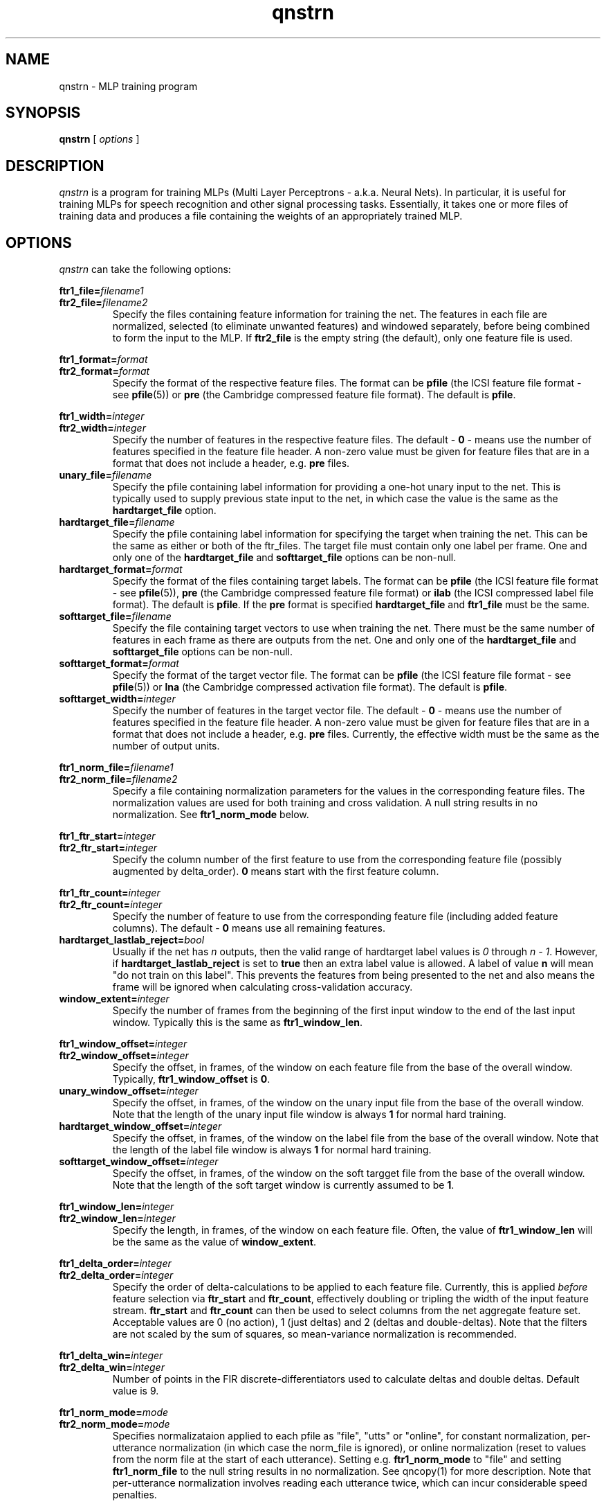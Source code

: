 . $Header: /u/drspeech/repos/quicknet2/qnstrn.man,v 1.43 2008/06/13 00:42:47 davidj Exp $
.TH qnstrn 1 "$Date: 2008/06/13 00:42:47 $" ICSI "ICSI SPEECH SOFTWARE"
.SH NAME
qnstrn \- MLP training program
.SH SYNOPSIS
.B qnstrn
[
.I options
]
.SH DESCRIPTION
.I qnstrn
is a program for training MLPs (Multi Layer Perceptrons - a.k.a.
Neural Nets).  In particular, it is useful for training MLPs for
speech recognition and other signal processing tasks.  Essentially, it
takes one or more files of training data and produces a file
containing the weights of an appropriately trained MLP.
.SH OPTIONS
.I qnstrn
can take the following options:
.P
.PD 0
.BI ftr1_file= filename1
.TP
.PD 1
.BI ftr2_file= filename2
Specify the files containing feature information for training the
net.  The features in each file are normalized, selected (to eliminate
unwanted features) and windowed separately, before being combined to
form the input to the MLP.  If \fBftr2_file\fR is the empty string (the
default), only one feature file is used.
.P
.PD 0
.BI ftr1_format= format
.TP
.PD 1
.BI ftr2_format= format
Specify the format of the respective feature files.  The format can be
\fBpfile\fR (the ICSI feature file format - see \fBpfile\fR(5)) or
\fBpre\fR (the Cambridge compressed feature file format).  The
default is \fBpfile\fR.
.P
.PD 0
.BI ftr1_width= integer
.TP
.PD 1
.BI ftr2_width= integer
Specify the number of features in the respective feature files.  The
default \- \fB0\fR
\- means use the number of features specified in the feature file header.
A non-zero value must be given for feature files that are in a format
that does not include a header, e.g. \fBpre\fR files.
.TP
.BI unary_file= filename
Specify the pfile containing label information for providing a one-hot
unary input to the net.  This is typically used to supply previous
state input to the net, in which case the value is the same as the
\fBhardtarget_file\fR option.
.TP
.BI hardtarget_file= filename
Specify the pfile containing label information for specifying the
target when training the net.  This can be the same as either or both
of the ftr_files.  The target file must contain only one label per
frame. One and only one of the \fBhardtarget_file\fR and
\fBsofttarget_file\fR options can be non-null.
.TP
.BI hardtarget_format= format
Specify the format of the files containing target labels.  The format can be
\fBpfile\fR (the ICSI feature file format - see \fBpfile\fR(5)),
\fBpre\fR (the Cambridge compressed feature file format) or 
\fBilab\fR (the ICSI compressed label file format).  The
default is \fBpfile\fR.  If the \fBpre\fR format is specified
\fBhardtarget_file\fR and \fBftr1_file\fR must be the same.
.TP
.BI softtarget_file= filename
Specify the file containing target vectors to use when training
the net. There must be the same number of features in each frame as
there are outputs from the net.  One and only one of the
\fBhardtarget_file\fR and \fBsofttarget_file\fR options can be
non-null.
.TP
.BI softtarget_format= format
Specify the format of the target vector file.  The format can be
\fBpfile\fR (the ICSI feature file format - see \fBpfile\fR(5)) or
\fBlna\fR (the Cambridge compressed activation file format).  The
default is \fBpfile\fR.
.TP
.BI softtarget_width= integer
Specify the number of features in the target vector file.  The
default \- \fB0\fR
\- means use the number of features specified in the feature file header.
A non-zero value must be given for feature files that are in a format
that does not include a header, e.g. \fBpre\fR files.  Currently, the
effective width must be the same as the number of output units.
.P
.PD 0
.BI ftr1_norm_file= filename1
.TP
.PD 1
.BI ftr2_norm_file= filename2
Specify a file containing normalization parameters for the values in
the corresponding feature files.  The normalization values are used
for both training and cross validation.  A null string results in no
normalization.  See \fBftr1_norm_mode\fR below.
.P
.PD 0
.BI ftr1_ftr_start= integer
.TP
.PD 1
.BI ftr2_ftr_start= integer
Specify the column number of the first feature to use from the
corresponding feature file (possibly augmented by delta_order).  
\fB0\fR means start with the first
feature column.
.P
.PD 0
.BI ftr1_ftr_count= integer
.TP
.PD 1
.BI ftr2_ftr_count= integer
Specify the number of feature to use from the corresponding feature
file (including added feature columns).  
The default \- \fB0\fR means use all remaining features.
.TP
.BI hardtarget_lastlab_reject= bool
Usually if the net has \fIn\fR outputs, then the valid range of hardtarget
label values is \fI0\fR through \fIn - 1\fR.  However, if
\fBhardtarget_lastlab_reject\fR is set to \fBtrue\fR then an extra
label value is allowed.  A label of value \fBn\fR will mean "do not
train on this label".  This prevents the features from being presented
to the net and also means the frame will be ignored when
calculating cross-validation accuracy.
.TP
.BI window_extent= integer
Specify the number of frames  from the beginning of the first input
window to the end of the last input window.  Typically this is the
same as \fBftr1_window_len\fR.
.P
.PD 0
.BI ftr1_window_offset= integer
.TP
.PD 1
.BI ftr2_window_offset= integer
Specify the offset, in frames, of the window on each feature file from
the base of the overall window.  Typically,
\fBftr1_window_offset\fR is \fB0\fR.
.TP
.BI unary_window_offset= integer
Specify the offset, in frames, of the window on the unary input file from
the base of the overall window.  Note that the length of the unary input
file window is always \fB1\fR for normal hard training.
.TP
.BI hardtarget_window_offset= integer
Specify the offset, in frames, of the window on the label file from
the base of the overall window.  Note that the length of the label
file window is always \fB1\fR for normal hard training.
.TP
.BI softtarget_window_offset= integer
Specify the offset, in frames, of the window on the soft targget file from
the base of the overall window.  Note that the length of the soft target
window is currently assumed to be \fB1\fR.
.P
.PD 0
.BI ftr1_window_len= integer
.TP
.PD 1
.BI ftr2_window_len= integer
Specify the length, in frames, of the window on each feature file.
Often, the value of \fBftr1_window_len\fR will be the same as
the value of \fBwindow_extent\fR.
.P
.PD 0
.BI ftr1_delta_order= integer
.TP
.PD 1
.BI ftr2_delta_order= integer
Specify the order of delta-calculations to be applied to each 
feature file.  Currently, this is applied
.I before
feature selection 
via \fBftr_start\fR and \fBftr_count\fR, effectively 
doubling or tripling the width of the 
input feature stream.  \fBftr_start\fR and \fBftr_count\fR 
can then be used to select columns from the net aggregate feature set.
Acceptable values are 0 (no action), 1 (just deltas) 
and 2 (deltas and double-deltas). 
Note that the filters are not scaled by the sum of squares, so
mean-variance normalization is recommended.
.P
.PD 0
.BI ftr1_delta_win= integer
.TP
.PD 1
.BI ftr2_delta_win= integer
Number of points in the FIR discrete-differentiators used to 
calculate deltas and double deltas.  Default value is 9.
.P
.PD 0
.BI ftr1_norm_mode= mode
.TP
.PD 1
.BI ftr2_norm_mode= mode
Specifies normalizataion applied to each pfile as 
"file", "utts" or "online", for constant normalization, 
per-utterance normalization (in which case the norm_file 
is ignored), or online normalization (reset to values from 
the norm file at the start of each utterance).  Setting e.g.
\fBftr1_norm_mode\fR to "file" and setting \fBftr1_norm_file\fR to the
null string results in no normalization.  See 
qncopy(1) for more description.  Note that per-utterance 
normalization involves reading each utterance twice, 
which can incur considerable speed penalties.
.P
.PD 0
.BI ftr1_norm_alpha_m= val
.P
.BI ftr2_norm_alpha_m= val
.P
.BI ftr1_norm_alpha_v= val
.TP
.PD 1
.BI ftr2_norm_alpha_v= val
Update constants for the mean and variance estimates for the online 
normalization (if selected) for the two feature streams.  Default is 
0.005.  See qncopy(1).
.TP
.BI train_cache_frames= integer
The number of frames of training data loaded into the cache used for
presentation randomization.  A variable number of sentences is read
sequentially from the training feature file until this cache is as
close to being full as possible.  This cache is then used to provide
random presentations for training until all frames have been used
once, at which point the next sequence of sentences is loaded.  The
number of frames cached has a significant affect on memory usage, with
one frame requiring approximately (ftr_count+lab_count+1)*4 bytes.
.TP
.BI train_cache_seed= integer
Set the seed for random training pattern selection.
.TP
.BI train_sent_start= integer
The number of the first sentence in the feature file to use for
training
.RB ( 0
means use the first sentence in the feature and target files).
.TP
.BI train_sent_count= integer
The total number of sentences in the feature file to use for training.
.TP
.BI train_sent_range= range-spec-string
The sentences to use for training, specified by a Range token in 
one of the formats defined by QN_Range(3).  This is an alternative 
to using train_sent_start and train_sent_count.  Also, if you use 
train_sent_range, you must use cv_sent_range instead of cv_sent_start 
and cv_sent_count.
.TP
.BI cv_sent_start= integer
The number of the first sentence in the feature file to use for
cross validation
.RB ( 0
means use the first sentence in the feature and target files).
.TP
.BI cv_sent_count= integer
The total number of sentences in the feature file to use for cross validation.
.TP
.BI cv_sent_range= range-spec-string
The sentences to use for cross validation, specified by a Range token in 
one of the formats defined by QN_Range(3).  Mutually exclusive with 
cv_sent_start and cv_sent_count; implies the use of train_sent_range too.
.TP
.BI log_weight_file= filename
Specify a file in which a copy of the weights are saved at the end of
each epoch.  This file is used when the cross validation error rate for an
epoch is greater than the previous one, in which case the latest weight
updates are abandoned by reloading the weights from this file.  See
below for details on using % characters in weight file names.
.TP
.BI ckpt_weight_file= filename
Specify a file in which periodic or signal-triggerd checkpoints of
the current weights are saved.
.P
Five special substrings can be used in the log_ and ckpt_
weightfile filenames. The string
.B %p
is replaced by the process number of the qnstrn process.  The string
.B %e
is replaced by the number of the current epoch (allowing weight
logs from all epochs to be retained).
The string
.B %t
is replaced by the date and time as would be produced by the Unix
command \fBdate +'%Y%m%d-%H:%M\fR.
The string
.B %h
is replaced by the hostname of the running machine with all 
characters from the first period removed.
.B %%
is replaced by a single
.BR % "."
.TP
.BI ckpt_hours= integer
Specify the time between the writes of checkpoint weight files.
Setting \fBckpt_hours\fR to \fB0\fR means do not checkpoint weights.
.TP
.BI out_weight_file= filename
Specify a file in which to save the weights from the trained net.
.TP
.BI init_weight_file= filename
Specify a file containing weights to load into the net before
training.  By default, the format of this file is an ASCII weight file
as used by BoB and clones.  Specifying an empty string as the filename
means use random initial weights.
.P
.PD 0
.BI init_random_bias_min= float[,float]
.P
.BI init_random_bias_max= float[,float]
.P
.BI init_random_weight_min= float[,float]
.TP
.PD 1
.BI init_random_weight_max= float[,float]
Limits for the random initialization of weights and biases \- only
used if \fBinput_weight_file\fR is the null string.  If two values
supplied, apply to the separate weight/bias sections starting from the
input layer.
.TP
.BI init_random_seed= integer
Set the seed for random number generation used for
initialization of weights.
.TP
.BI learnrate_schedule= schedule
The name of the strategy used for updating the learning rate in
successive training epochs.

\fInewbob\fR means use the same approach as taken by BoB: use a
constant learning rate until the error reduction drops below a given
threshold, then decrease exponentially.  The initial learning rate is
set the first value specified in the \fBlearnrate_vals\fR option.  The
ratio of successive learning rates when decaying is set by
\fRlearnrate_scale\fB. 

\fIlist\fR means use the learning rate list specified in the
\fBlearnrate_vals\fR option.  After all learning rates have been used, the
training terminates.

The default value is \fInewbob\fB.
.TP
.BI learnrate_vals= float,float,...
Specify the learning rate for one or more epochs.  See the
\fBlearnrate_schedule\fR option for more details.
.TP
.BI learnrate_scale= float
Specify the scaling factor of new learning rates to old learning
rates during learning rate decay.  See
\fBlearnrate_schedule\fR option for more details.
.TP
.BI learnrate_epochs= integer
Maximum number of epochs of training.  We stop when we have trained
this many epochs regardless of the learning rate schedule.  if
\fBlearnrate_epochs\fR is 0, we do not train at all.
.TP
.BI unary_size= integer
The number of inputs to the MLP that use a one-high encoding based on
the labels in \fBunary_file\fR.  For previous state training, this
should be set to the number of states.  The default value \- \fB0\fR \-
disables the unary input to the net.  Note that when using a unary
input for training with previous state, the results from cross
validation may well not mean much.
.TP
.BI mlp3_input_size= integer
Total number of input units in the MLP.
.TP
.BI mlp3_hidden_size= integer
Number of hidden units in the MLP.
.TP
.BI mlp3_output_size= integer
Number of output units in the MLP.
.TP
.BI mlp3_output_type= unittype
Specify the type of non-linearity to use for the MLP output layer.
Allowable values are \fBsigmoid\fR, \fBsigmoidx\fR (sigmoid with cross
entropy error criteria during training) and \fBsoftmax\fR (the default).
.TP
.BI mlp3_pp= bool
Use high-performance internal matrix and transcendental routines for the MLP if
.BR true .
This is enabled by default and turning it off is
only really useful for debugging or
performance tuning.  Note that the transcendental routines are only
approximations and so there are slight numerical differences in the
result depending on how this option is set.
.TP 
.BI mlp3_blas= bool
Use blas matrix routines for the MLP if
.BR true .
Setting this to true will generate an error if there is no BLAS
library linked with the executable.  Note that having
mlp3_blas and mlp3_pp both true is reasonable as some internal
optimized routines are not available in the BLAS library.
.TP 
.BI mlp3_bunch_size= integer
Set the number of presentations between forward and backward phases
during MLP training.  A value of \fB0\fR results in
traditional online training.  \fB1\fR means to use the bunch-mode 
routines, but with a bunch size of 1, which should be numerically very
similar to online training but may have different speed
characteristics.  The default value is 16, which will work well for
most datasets.  Larger bunch sizes will typically result in higher
connection update rates but beyond a dataset-specific limit the convergence
characteristics of the net may be affected.
.TP
.BI mlp3_threads= integer
Set the number of CPU threads to use.  Note that this only works for a
bunch size >1. For fast operation, the number of threads should be
a small fraction of the bunch size and less than or equal to the
number of available physical cores.
.TP
.BI log_file= filename
The file in which to log status messages.  Specifying a
filename of
.B \-
sends the results to standard output.
.TP
.BI verbose= bool
Output more status messages if
.BR true .
.TP
.BI debug= integer
Set the level of internal debugging output.  \fB0\fR means none,
\fB6\fR means lots!

.SH ENVIRONMENT
.TP 20
.B TZ
Time Zone.  On some systems, this is used for displaying times during
the training run \- if times seem to be wrong by several hours, it is
because this environment variable is not set.

.SH AUTHOR
David Johnson  <davidj@ICSI.Berkeley.EDU>
.SH SEE ALSO
.BR qnsfwd (1) ,
.BR qnnorm (1) ,
.BR qncopy (1) ,
.BR qncopywts (1) ,
.BR norms (5) ,
.BR pfile (5) ,
.BR ilab (5)


